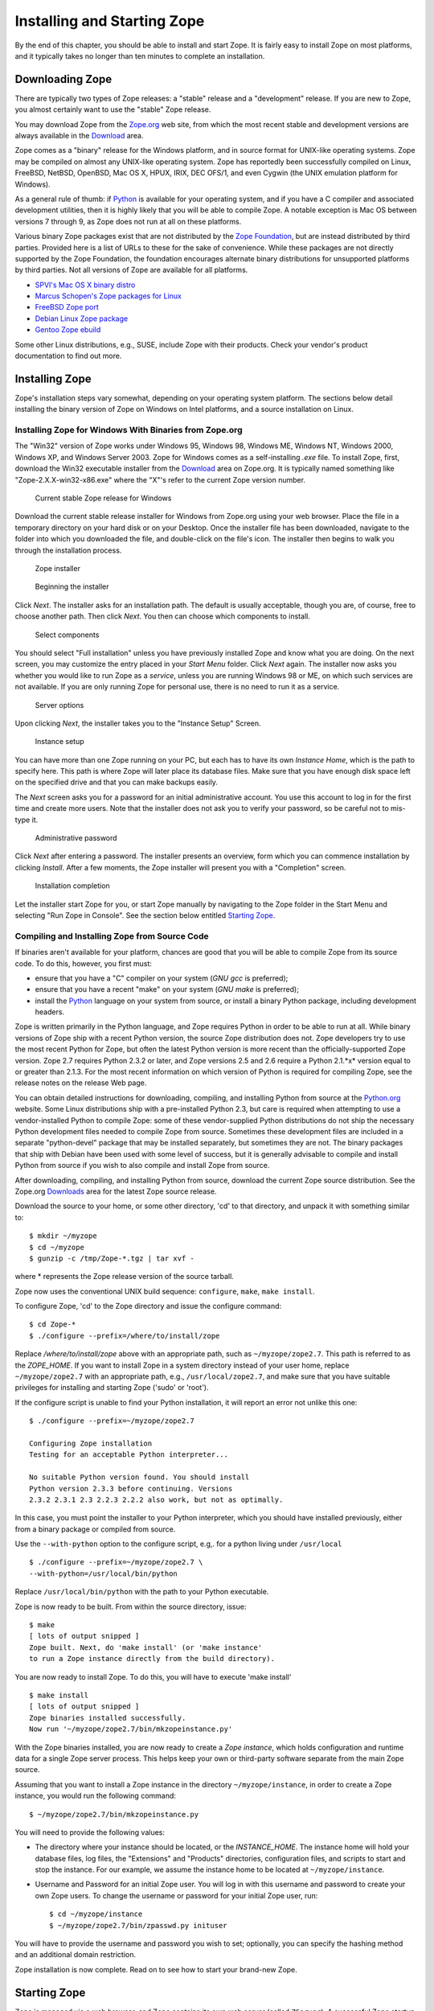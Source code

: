 Installing and Starting Zope
============================

By the end of this chapter, you should be able to install and start
Zope.  It is fairly easy to install Zope on most platforms, and it
typically takes no longer than ten minutes to complete an installation.

Downloading Zope
----------------

There are typically two types of Zope releases: a "stable" release
and a "development" release.  If you are new to Zope, you almost
certainly want to use the "stable" Zope release.

You may download Zope from the `Zope.org <http://www.zope.org/>`_ web
site, from which the most recent stable and development versions are always
available in the `Download <http://www.zope.org/Products/>`_
area.

Zope comes as a "binary" release for the Windows platform, and in source
format for UNIX-like operating systems. Zope may be compiled on almost any
UNIX-like operating system.  Zope has reportedly been successfully compiled
on Linux, FreeBSD, NetBSD, OpenBSD, Mac OS X, HPUX, IRIX, DEC OFS/1, and
even Cygwin (the UNIX emulation platform for Windows).

As a general rule of thumb: if `Python <http://www.python.org/>`_ is
available for your operating system, and if you have a C compiler and
associated development utilities, then it is highly likely that you will be
able to compile Zope.  A notable exception is Mac OS between versions 7
through 9, as Zope does not run at all on these platforms.

Various binary Zope packages exist that are not distributed by the `Zope
Foundation <http://foundation.zope.org/>`_, but are instead distributed by
third parties.  Provided here is a list of URLs to these for the sake of
convenience.  While these packages are not directly supported by the Zope
Foundation, the foundation encourages alternate binary distributions for
unsupported platforms by third parties. Not all versions of Zope are
available for all platforms.

- `SPVI's Mac OS X binary distro <http://sourceforge.net/projects/mosxzope>`_

- `Marcus Schopen's Zope packages for Linux <http://zope.org/Members/medienlabor/packages>`_

- `FreeBSD Zope port <http://www.freebsd.org/ports/zope.html>`_

- `Debian Linux Zope package <http://packages.debian.org/zope>`_

- `Gentoo Zope ebuild <http://packages.gentoo.org/ebuilds/?zope-2.6.1>`_

Some other Linux distributions, e.g., SUSE, include Zope with their
products. Check your vendor's product documentation to find out more.

Installing Zope
---------------

Zope's installation steps vary somewhat, depending on your operating system
platform.  The sections below detail installing the binary version of Zope
on Windows on Intel platforms, and a source installation on Linux.

Installing Zope for Windows With Binaries from Zope.org
~~~~~~~~~~~~~~~~~~~~~~~~~~~~~~~~~~~~~~~~~~~~~~~~~~~~~~~

The "Win32" version of Zope works under Windows 95, Windows 98, Windows ME,
Windows NT, Windows 2000, Windows XP, and Windows Server 2003.  Zope for
Windows comes as a self-installing *.exe* file.  To install Zope, first,
download the Win32 executable installer from the
`Download`_ area on Zope.org.  It is
typically named something like "Zope-2.X.X-win32-x86.exe" where the "X"'s
refer to the current Zope version number.

.. figure:: ../Figures/download-zope.png

   Current stable Zope release for Windows

Download the current stable release installer for Windows from
Zope.org using your web browser.  Place the file in a temporary
directory on your hard disk or on your Desktop.  Once the
installer file has been downloaded, navigate to the folder into
which you downloaded the file, and double-click on the file's
icon.  The installer then begins to walk you through the
installation process.

.. figure:: ../Figures/installer-package-icon.png

   Zope installer

.. figure:: ../Figures/installer-first-screen.png

   Beginning the installer

Click *Next*. The installer asks for an installation path. The default is
usually acceptable, though you are, of course, free to choose another path.
Then click *Next*. You then can choose which components to install.

.. figure:: ../Figures/component-selection.png

   Select components

You should select "Full installation" unless you have previously installed
Zope and know what you are doing. On the next screen, you may customize the
entry placed in your *Start Menu* folder. Click *Next* again. The installer
now asks you whether you would like to run Zope as a *service*, unless you
are running Windows 98 or ME, on which such services are not available. If
you are only running Zope for personal use, there is no need to run it as a
service.

.. figure:: ../Figures/start-as-service.png

   Server options

Upon clicking *Next*, the installer takes you to the "Instance Setup"
Screen.

.. figure:: ../Figures/instance-path.png

   Instance setup

You can have more than one Zope running on your PC, but each has to have
its own *Instance Home*, which is the path to specify here.  This path is
where Zope will later place its database files. Make sure that you have
enough disk space left on the specified drive and that you can make backups
easily.

The *Next* screen asks you for a password for an initial administrative
account. You use this account to log in for the first time and create more
users. Note that the installer does not ask you to verify your password, so
be careful not to mis-type it.

.. figure:: ../Figures/instance-passwd.png

   Administrative password

Click *Next* after entering a password. The installer presents an overview,
form which you can commence installation by clicking *Install*. After a few
moments, the Zope installer will present you with a "Completion" screen.

.. figure:: ../Figures/installer-complete.png

   Installation completion

Let the installer start Zope for you, or start Zope manually by navigating
to the Zope folder in the Start Menu and selecting "Run Zope in Console".
See the section below entitled `Starting Zope`_.

Compiling and Installing Zope from Source Code
~~~~~~~~~~~~~~~~~~~~~~~~~~~~~~~~~~~~~~~~~~~~~~

If binaries aren't available for your platform, chances are good that you
will be able to compile Zope from its source code.  To do this, however,
you first must:

- ensure that you have a "C" compiler on your system (*GNU gcc* is
  preferred);

- ensure that you have a recent "make" on your system (*GNU make* is
  preferred);

- install the `Python <http://www.python.org/>`_ language on your
  system from source, or install a binary Python package, including
  development headers.

Zope is written primarily in the Python language, and Zope requires Python
in order to be able to run at all.  While binary versions of Zope ship with
a recent Python version, the source Zope distribution does not.  Zope
developers try to use the most recent Python for Zope, but often the latest
Python version is more recent than the officially-supported Zope version.
Zope 2.7 requires Python 2.3.2 or later, and Zope versions 2.5 and 2.6
require a Python 2.1.*x* version equal to or greater than 2.1.3.  For the
most recent information on which version of Python is required for
compiling Zope, see the release notes on the release Web page.

You can obtain detailed instructions for downloading, compiling, and
installing Python from source at the `Python.org <http://www.python.org/>`_
website.  Some Linux distributions ship with a pre-installed Python 2.3,
but care is required when attempting to use a vendor-installed Python to
compile Zope: some of these vendor-supplied Python distributions do not
ship the necessary Python development files needed to compile Zope from
source.  Sometimes these development files are included in a separate
"python-devel" package that may be installed separately, but sometimes they
are not.  The binary packages that ship with Debian have been used with
some level of success, but it is generally advisable to compile and install
Python from source if you wish to also compile and install Zope from
source.

After downloading, compiling, and installing Python from source, download
the current Zope source distribution.  See the Zope.org `Downloads
<http://www.zope.org:/Products>`_ area for the latest Zope source release.

Download the source to your home, or some other directory, 'cd' to that
directory, and unpack it with something similar to::

  $ mkdir ~/myzope
  $ cd ~/myzope
  $ gunzip -c /tmp/Zope-*.tgz | tar xvf -

where * represents the Zope release version of the source tarball.

Zope now uses the conventional UNIX build sequence:
``configure``, ``make``, ``make install``.

To configure Zope, 'cd' to the Zope directory and issue the configure
command::

  $ cd Zope-*
  $ ./configure --prefix=/where/to/install/zope

Replace */where/to/install/zope* above with an appropriate path, such as
``~/myzope/zope2.7``.  This path is referred to as the *ZOPE_HOME*.  If you
want to install Zope in a system directory instead of your user home,
replace ``~/myzope/zope2.7`` with an appropriate path, e.g.,
``/usr/local/zope2.7``, and make sure that you have suitable privileges for
installing and starting Zope ('sudo' or 'root').

If the configure script is unable to find your Python installation, it will
report an error not unlike this one::

  $ ./configure --prefix=~/myzope/zope2.7

  Configuring Zope installation
  Testing for an acceptable Python interpreter...

  No suitable Python version found. You should install
  Python version 2.3.3 before continuing. Versions
  2.3.2 2.3.1 2.3 2.2.3 2.2.2 also work, but not as optimally.

In this case, you must point the installer to your Python interpreter,
which you should have installed previously, either from a binary package or
compiled from source.

Use the ``--with-python`` option to the configure script, e.g,. for a python
living under ``/usr/local`` ::

  $ ./configure --prefix=~/myzope/zope2.7 \
  --with-python=/usr/local/bin/python

Replace ``/usr/local/bin/python`` with the path to your Python executable.

Zope is now ready to be built. From within the source directory, issue::

  $ make
  [ lots of output snipped ]
  Zope built. Next, do 'make install' (or 'make instance'
  to run a Zope instance directly from the build directory).

You are now ready to install Zope. To do this, you will have to execute
'make install' ::

  $ make install
  [ lots of output snipped ]
  Zope binaries installed successfully.
  Now run '~/myzope/zope2.7/bin/mkzopeinstance.py'

With the Zope binaries installed, you are now ready to create a *Zope
instance*, which holds configuration and runtime data for a single Zope
server process.  This helps keep your own or third-party software separate
from the main Zope source.

Assuming that you want to install a Zope instance in the directory
``~/myzope/instance``, in order to create a Zope instance, you would run
the following command::

  $ ~/myzope/zope2.7/bin/mkzopeinstance.py

You will need to provide the following values:

- The directory where your instance should be located, or the
  *INSTANCE_HOME*. The instance home will hold your database files, log
  files, the "Extensions" and "Products" directories, configuration files,
  and scripts to start and stop the instance.  For our example, we assume
  the instance home to be located at ``~/myzope/instance``.

- Username and Password for an initial Zope user. You will log in with
  this username and password to create your own Zope users.  To change the
  username or password for your initial Zope user, run::

  $ cd ~/myzope/instance
  $ ~/myzope/zope2.7/bin/zpasswd.py inituser

You will have to provide the username and password you wish to set;
optionally, you can specify the hashing method and an additional domain
restriction.

Zope installation is now complete. Read on to see how to
start your brand-new Zope.


Starting Zope
-------------

Zope is managed via a web browser, and Zope contains its own web server
(called ``ZServer``).  A successful Zope startup implies that Zope's web
server starts, which allows you to access the Zope management interface
(ZMI) via your web browser.  You can access the ZMI from the same machine
on which Zope runs, or you can access it from a remote machine that is
connected to the same network as your Zope server.

Zope's ZServer will "listen" for HTTP requests on TCP port 8080.  If your
Zope instance fails to start, make sure that another application isn't
already running on the same TCP port (8080).

Zope also has the capability to listen on other TCP ports.  Zope supports
separate TCP ports for FTP (File Transfer Protocol), "monitor" (internal
debugging), WebDAV (Web Distributed Authoring and Versioning), and ICP
(Internet Cache Protocol) access.  If you see messages that indicate that
Zope is listening on ports other than the default 8080 HTTP, don't panic:
it's likely just one of these additional ports.

Using Zope With an Existing Web Server
--------------------------------------

If you wish, you can configure your existing web server to serve Zope
content.  Zope interfaces with Microsoft IIS, Apache, and other popular
webservers.

The `Virtual Hosting Services <VirtualHosting.html>` chapter of this book
provides rudimentary setup information for configuring Zope behind Apache.
However, configuring Zope for use behind an existing web server can be a
complicated task, and there is more than one way to get it done.  Here are
some additional resources that should get you started:

- Apache: see the excellent DevShed article entitled `Using Zope
  With Apache <http://devshed.com/Server_Side/Zope/ZopeWithApache>`_ .

- IIS: see `brianh's HowTo
  <http://www.zope.org/Members/brianh/iis_howto>`_ on using IIS with Zope.
  Also of interest may be the ``WEBSERVER.txt`` file in your Zope
  installation's ``doc`` directory, and hiperlogica's `Connecting IIS to
  Zope <http://www.zope.org/Members/hiperlogica/ASP404>`_ article.

If you are just getting started with Zope, note that it is not necessary to
configure Apache, IIS, or any other web server to serve your Zope pages, as
Zope comes with its own web server.  You typically only need to configure
your existing web server if you want to use it to serve Zope pages in a
production environment.

Starting Zope on Windows
------------------------

If you've installed Zope to "run manually" (as opposed to installing Zope
as a "service"), navigate to the Zope folder in your Start Menu and click
on *Run Zope in Console*. A console window with process startup information
will be displayed.

If you chose to run Zope as a "service" on Windows NT/2000/XP, you can
start Zope via the standard Windows "Services" control panel application.
A Zope instance started as a service writes events to the standard Windows
Event Log; you can keep track of the Zope service's start and stop events
by reviewing the Event Log.  A Zope instance which has been installed as a
"service" can also be run manually by invoking the *Run Zope in Console*
menu entry as described earlier. Take care not to run Zope manually *and*
as a service at one time: make sure to stop the Zope service first before
starting it manually.

Starting Zope on UNIX
---------------------

.. Important:
   If you installed Zope from an RPM or a another "vendor distribution"
   instead of installing a Zope Foundation-distributed source release,
   the instructions below may be not be applicable.  Under these
   circumstances, please read the documentation supplied by the vendor to
   determine how to start your Zope instance instead of relying on these
   instructions.

To start your Zope instance (which we assume lives in ``~/myzope/instance``),
issue the command::

  $ ~/myzope/instance/bin/zopectl start

This will start the instance in the background. Alternatively, you can
start it in the foreground and watch its progress by issuing the command::

  $ ~/myzope/instance/bin/zopectl fg

Run the ``zopectl`` script with a parameter of ``help`` to get a
list of additional commands::

  $ ~/myzope/instance/bin/zopectl help


Starting Zope as the Root User
~~~~~~~~~~~~~~~~~~~~~~~~~~~~~~

``ZServer`` (Zope's server) supports ``setuid()`` on POSIX systems in order
to be able to listen on low-numbered ports, such as 21 (FTP) and 80 (HTTP),
but drop root privileges when running; on most POSIX systems, only the
``root`` user can do this.  Versions of Zope prior to 2.6 had less robust
versions of this support.  Several problems were corrected for the 2.6
release.

The most important thing to remember about this support is that you don't
*have* to start ZServer as root, unless you want to listen for requests on
"low" ports.  In fact, if you don't have this need, you are much better off
just starting ZServer as a user account dedicated to running Zope.
'nobody' is not a good idea for this user account, because if any other
daemon on a system that ran as ``nobody`` were to be compromised, this would
open up your Zope object data to vulnerability.

If you do need to have ZServer listening on low ports, you will need to
start ``zopectl`` as the ``root`` user, and to specify what user ZServer
should ``setuid()`` to.  This can be done by setting the *effective-user*
parameter in your Zope instances configuration file, residing in
``$INSTANCE_HOME/etc/zope.conf``, and by making sure that the log and
database files are writeable by this user.


Your Zope Installation
----------------------

To use and manage Zope, you will need a web browser.  Since Zope's
management interface (ZMI) is written entirely in HTML, any browser that
understands modern HTML enables you to manage a Zope installation.
Mozilla, any 3.0+ version of Microsoft Internet Explorer, or Netscape
Navigator will do.  Other browsers that are known to work with Zope include
Opera, Galeon, Konqueror, OmniWeb, Lynx, and W3M.

Start a web browser on the same machine on which you installed
Zope, and browse to the URL `http://localhost:8080/
<http://localhost:8080/>`_.

If your Zope instance has beens installed properly, and you're visiting the
correct URL, you will be presented with the Zope "QuickStart" screen.

.. figure:: ../Figures/quickstart.png

   Zope QuickStart

If you see this screen, congratulations!  You've installed Zope
successfully.  If you don't, see the `Troubleshooting and Caveats`_ section
below.

Logging In
----------

To do anything remotely interesting with Zope, you need to use its
management interface: the *ZMI*.  Zope is completely web-manageable.  To
log into the ZMI, use your web browser to navigate to Zope's management
URL.  Assuming you have Zope installed on the same machine from which you
are running your web browser, the Zope management URL will be
`http://localhost:8080/manage <http://localhost:8080/manage>`_.

Successful contact with Zope via this URL will result in an authentication
dialog, into which you can enter the "initial" username and password you
chose when you installed Zope.  You will then be presented with the ZMI.

.. figure:: ../Figures/zmi.png

   The Zope Management Interface (ZMI)

If you do not see an authentication dialog and the ZMI, refer to the
`Troubleshooting and Caveats`_ section of this chapter.

Controlling the Zope Process with the Control Panel
---------------------------------------------------

When you are using the ZMI, you can use the Zope *Control Panel* to control
the Zope process.  Find and click the **Control_Panel** object in ZMI.

.. figure:: ../Figures/controlpanel.jpg

   The Control Panel

The Control Panel displays information about your Zope, such as the Zope
version you are running, the Python version that Zope is using, the system
platform, the INSTANCE_HOME, the ZOPE_HOME, Zope's process id, the network
services that have been started, how long Zope has been running for, and
other installation specifics.  Several buttons and links will also be
shown.

If you are running Zope on UNIX or as a service on Windows, you will see a
*Restart* button in the Control Panel.  Clicking *Restart* will cause Zope
to shut down and then immediately start back up again.  It may take Zope a
few seconds to come back up and start handling requests.  You don't need to
shut your web browser down and restart it to resume using Zope after
pressing *Restart*, as the page refreshes automatically; just wait for the
Control Panel display to reappear.

To shut Zope down from the ZMI, click *Shutdown*.  Shutting Zope down will
cause the server to stop handling requests and exit. You will have to
manually start Zope to resume using it. Shut Zope down only if you are
finished using it and you have the ability to access the server on which
Zope is running, so that you can manually restart it later as needed.


Controlling the Zope Process from the Command Line
--------------------------------------------------

To stop a manually-run Zope on Windows, press "Ctrl+C" while in the console
window under which Zope is running is selected.  To stop a Zope on Windows
that was run as a service, find the service with the name you assigned to
your Zope in the Services Control Panel application, and stop the service.

To stop Zope on UNIX, do one of the following:

- If you started Zope in the foreground, press "Ctrl+C" in the terminal
  window from which you started Zope.

* If you started Zope in the background, use the ``zopectl`` script::

  $ ~/myzope/instance/bin/zopectl stop

* Use the UNIX "kill" command against the process id in the
  "var/Z2.pid" file inside the Zope instance directory::

  $ kill `cat var/Z2.pid`


Troubleshooting and Caveats
---------------------------

Running zopectl returns with an OSError
~~~~~~~~~~~~~~~~~~~~~~~~~~~~~~~~~~~~~~~

When running Zope on a 2.6.x Linux kernel, Solaris or Mac OS X, zopectl
returns an error ``OSError: [Errno 10] No child processes``. This is due to
a bug in Zope 2.7.0. You have the following options:

- Install a patch currently in CVS. See http://zope.org/Collectors/Zope/1235
  for the collector log and a small patch. The patch file is named
  ``zdctl.diff``. Download it to a temporary directory, e.g., ``/tmp``. Then
  'cd' to the directory ``$ZOPE_HOME/lib/python/zdaemon`` (continuing our
  previous example, this would be ``~/myzope/zope2.7/lib/python/zdaemon``)
  and run the patch command, e.g.::
  
   $ cd ~/myzope/zope2.7/lib/python/zdaemon
   $ patch < /tmp/zdctl.diff'.
  
  The patch program should respond with an output similar to ``patching
  file zdctl.py``.

- If running on Linux: downgrade to a 2.4.x kernel

- Work around this issue by placing Zope in the background manually with::

   $ nohup ~/myzope/instance/bin/runzope &

Note though that your Zope instance will not be automatically restarted by
'zdaemon' this way, and that this method should not be used on a production
server.

Browser cannot connect to port 8080
~~~~~~~~~~~~~~~~~~~~~~~~~~~~~~~~~~~

If your browser fails to connect with anything on TCP port 8080, your Zope
instance may be running on a non-standard TCP port (for example, some
versions of Debian Linux ship with Zope's default TCP port as 9673).  To
find out exactly which URL to use, look at the logging information Zope
prints as it starts up when started in the foreground, i.e., when started
with ``./runzope`` or ``./zopectl fg``. For example::

 ...
 ------
 2004-04-21T21:48:27 INFO(0) ZServer HTTP server started at Wed Apr 21 21:48:27 2004
 Hostname: arod
 Port: 9673
 ------
 2004-04-21T21:48:27 INFO(0) ZServer FTP server started at Wed Apr 21 21:48:27 2004
 Hostname: arod
 Port: 8021
 ...

The first log entry indicates that Zope's web server is listening on port
9673 on host ``arod``. This means that the management URL is
http://arod:9673/manage.

As mentioned previously, Zope only prints to the console when started in
the foreground, with ``./runzope`` or ``runzope.bat``. This logging
information can be found in the ``log/event.log`` file in your
``INSTANCE_HOME`` directory.

Certain versions of Microsoft Internet Explorer 5.0.1 and 5.5 are
incompatible with the ZMI in some respects, which manifest themselves as an
inability to properly log in.  If you have trouble logging in with IE 5.0.1
or IE 5.5, try a different browser or upgrade to a later version.

Forgot administrative password
~~~~~~~~~~~~~~~~~~~~~~~~~~~~~~

If you forget or lose your initial Zope user name and password, shut Zope
down, change the initial user password with the *zpasswd.py* script, and
restart Zope. See the chapter entitled `Users and Security
<Security.html>`_ for more information about configuring the initial user
account.


Customizing your Zope instance
------------------------------

As of Zope 2.7.0, configuration is no longer done with a mix of environment
variables and command line options. Instead, the file
'$INSTANCE_HOME/etc/zope.conf' contains numerous configuration directives
for customization.  This configuration scheme greatly enhances Zope
manageability and configurability.

The ``zope.conf`` file features extensive inline documentation, which we
will not reproduce here.  Instead, we will give an overview and some
additional hints for the most-widely used directives:

Server stanzas and ``port-base``
~~~~~~~~~~~~~~~~~~~~~~~~~~~~~~~~

The ``port-base`` directive, together with stanzas for the individual
servers, determine the ports on which specific servers listen for incoming
Zope requests. The stanzas are formed with XML-like constructs::

 <http-server>
   # valid keys are "address" and "force-connection-close"
   address 8080
 </http-server>
 <ftp-server>
   ...
 </ftp-server>
 <webdav-source-server>
   ...
 </webdav-source-server>

The ``address`` directive determines the port on which the respective server
listens.  The HTTP Server in this example listens on port 8080.

The ``port-base`` directive comes in handy if you want to run several Zope
instances on one machine.  ``port-base`` specifies an offset to the port on
which **all** servers listen.  Let us assume that our HTTP Server's
'address' directive is set to 8080, as in our example above, and
'port-base' is specified as 1000. The port on which the HTTP server will
listen, will be the ``address`` value of 8080, plus the ``port-base`` offset
value of 1000, or 9080.  Assuming the FTP server's ``address`` directive is
set to 8021, the FTP Server will then listen on port 9021, and so on.

The ``debug-mode`` directive
~~~~~~~~~~~~~~~~~~~~~~~~~~~~

This directive is a switch, specified as either ``on`` or ``off``.  When
set to ``on`` (the default), Zope runs in *debug mode*, which causes Zope
to reload file system-based templates, and several other settings suitable
for development, in real time.  In a production environment, to reduce
unnecessary overhead, you should ensure that this directive is set to
``off`` unless you are actively troubleshooting a problem.

Additional ``products`` directories
~~~~~~~~~~~~~~~~~~~~~~~~~~~~~~~~~~~

This directive can be used to specify additional ``Products`` directories,
or additional folders in which Zope looks for third-party and other add-on
Zope Products.  Specifying a separate directory for commonly-used,
third-party Products, such as CookieCrumbler or CMF and Plone packages,
maintains a better separation of core Zope Products and third-party add-ons
and improves maintainability.  Another common use for this directive is
employed by Zope Product developers, who use it to specify a
version-controlled development directory.

Switch the User the Zope process runs as: ``effective-user``
~~~~~~~~~~~~~~~~~~~~~~~~~~~~~~~~~~~~~~~~~~~~~~~~~~~~~~~~~~~~

This directive causes Zope to ``setuid(2)`` to the specified user when run
as root on a UNIX system.  This method boosts system security, as a
compromised Zope instance would not lend itself to enable a compromised
user to easily damage an entire system.  One motivation for running Zope as
root in the first place is to be able to bind to *privileged* ports, or
ports with values below 1024.

Configuring the Session machinery
~~~~~~~~~~~~~~~~~~~~~~~~~~~~~~~~~

Use the ``maximum-number-of-session-objects`` directive to limit the number
of session objects.  This value defaults to 1000 objects; 0 means
unlimited.

``session-timeout-minutes`` sets the Session timeout period in minutes. The
default is 20.

Logging
~~~~~~~

Three log facilities are provided:

- *Access logging* logs individual HTTP Requests in a common format,
  by default to the file ``log/Z2.log`` in your instance home.

- *Event logging* logs Zope events, such as start and stop
  information and debugging messages.

- *Trace logging* logs detailed Zope debugging information.

Each log message has an associated severity level, ranging from
``CRITICAL``, ``ERROR``, ``WARN``, and ``INFO``, to ``DEBUG`` and ``ALL``.
You can specify a filter for log messages with the ``level`` directive
inside a logger stanza.  Set the level to ``ALL`` to get all log messages,
or to ``ERROR`` or ``CRITICAL`` to see only the most serious messages.

Although the default is to write the messages to a log file, you can
instead arrange for log messages to be mailed to you, or to go to
``syslog(3)`` (on UNIX) or the event log (on MS Windows)

For further documentation, see the inline comments in ``zope.conf``.


When All Else Fails
-------------------

If there's a problem with your installation that you just cannot solve, do
not despair.  You have many places to turn for help, including the Zope
mailing lists and the ``#zope`` IRC channel.

If you are new to open-source software, please realize that, for the most
part, participants in the various "free" Zope support forums are
volunteers.  Though they are typically friendly and helpful, they are not
obligated to answer your questions.  Therefore, it's in your own
self-interest to exercise your best manners in these forums in order to get
your problem resolved quickly.

The most reliable way to get installation help is to send a message to the
general Zope mailing list detailing your installation problem.  For more
information on the available Zope mailing lists, see the
`Resources <http://www.zope.org/Resources>`_ section of Zope.org.  Typically,
someone on the "zope@zope.org" list will be willing and able to help you
solve the problem.

For even more immediate help, you may choose to visit the 
`#zope <irc://irc.freenode.net/#zope>`_ channel on
the  IRC (Internet Relay Chat) network.  See the `Freenode
website <http://www.freenode.net>`_ for more information on how to connect
to the FreeNode IRC network.
